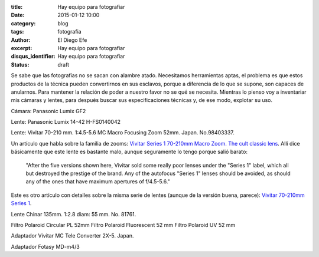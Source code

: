 :title: Hay equipo para fotografiar
:date: 2015-01-12 10:00
:category: blog
:tags: fotografia
:author: El Diego Efe
:excerpt: Hay equipo para fotografiar
:disqus_identifier: Hay equipo para fotografiar
:status: draft

Se sabe que las fotografías no se sacan con alambre atado. Necesitamos
herramientas aptas, el problema es que estos productos de la técnica
pueden convertirnos en sus esclavos, porque a diferencia de lo que se
supone, son capaces de anularnos. Para mantener la relación de poder a
nuestro favor no se qué se necesita. Mientras lo pienso voy a
inventariar mis cámaras y lentes, para después buscar sus
especificaciones técnicas y, de ese modo, explotar su uso.

Cámara: Panasonic Lumix GF2

Lente: Panasonic Lumix 14-42 H-FS0140042

Lente: Vivitar 70-210 mm. 1:4.5-5.6 MC Macro Focusing Zoom 52mm.
Japan. No.98403337.

Un artículo que habla sobre la familia de zooms: `Vivitar Series 1
70-210mm Macro Zoom. The cult classic lens`_. Allí dice básicamente
que este lente es bastante malo, aunque seguramente lo tengo porque
salió barato:

  "After the five versions shown here, Vivitar sold some really poor
  lenses under the "Series 1" label, which all but destroyed the
  prestige of the brand. Any of the autofocus "Series 1" lenses should
  be avoided, as should any of the ones that have maximum apertures of
  f/4.5-5.6."

Este es otro artículo con detalles sobre la misma serie de lentes
(aunque de la versión buena, parece): `Vivitar 70-210mm Series 1`_.



Lente Chinar 135mm. 1:2.8 diam: 55 mm. No. 81761.

Filtro Polaroid Circular PL 52mm
Filtro Polaroid Fluorescent 52 mm
Filtro Polaroid UV 52 mm

Adaptador Vivitar MC Tele Converter 2X-5. Japan.

Adaptador Fotasy MD-m4/3


.. _Vivitar Series 1 70-210mm Macro Zoom. The cult classic lens: http://www.robertstech.com/vivitar.htm
.. _Vivitar 70-210mm Series 1: http://www.kenrockwell.com/vivitar/70-210mm.htm
